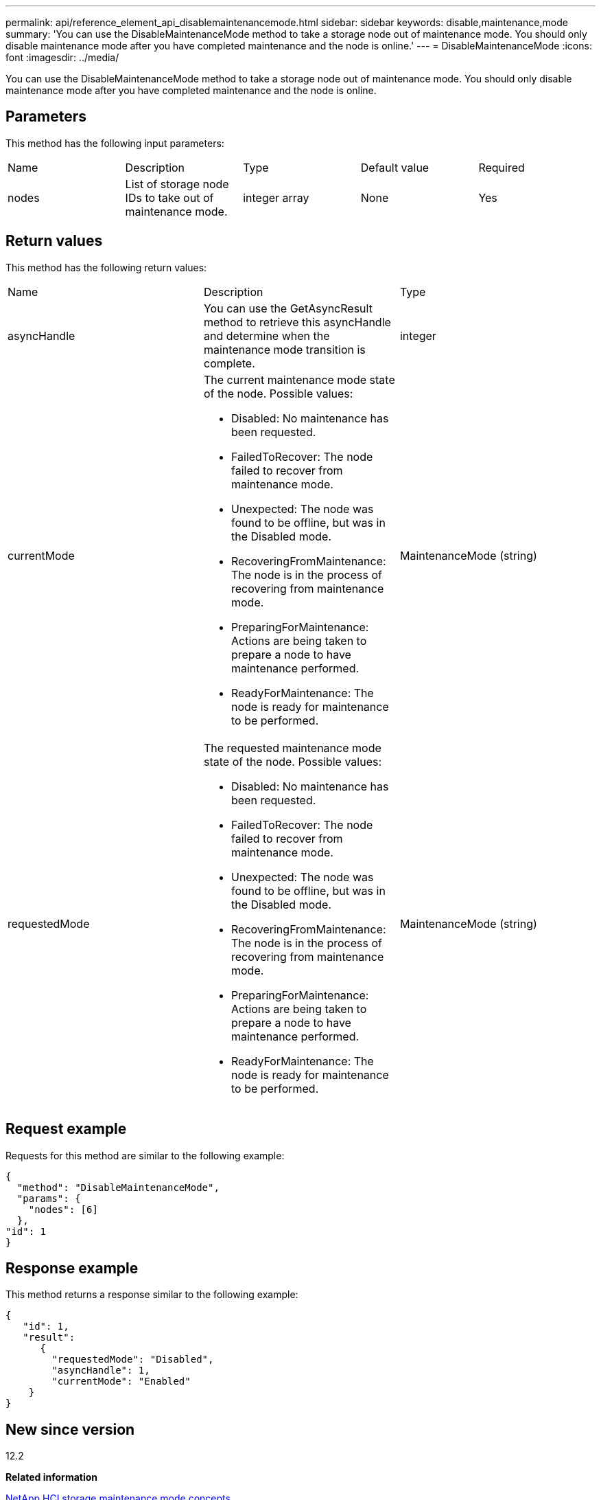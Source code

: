 ---
permalink: api/reference_element_api_disablemaintenancemode.html
sidebar: sidebar
keywords: disable,maintenance,mode
summary: 'You can use the DisableMaintenanceMode method to take a storage node out of maintenance mode. You should only disable maintenance mode after you have completed maintenance and the node is online.'
---
= DisableMaintenanceMode
:icons: font
:imagesdir: ../media/

[.lead]
You can use the DisableMaintenanceMode method to take a storage node out of maintenance mode. You should only disable maintenance mode after you have completed maintenance and the node is online.

== Parameters

This method has the following input parameters:

|===
|Name |Description |Type |Default value |Required
a|
nodes
a|
List of storage node IDs to take out of maintenance mode.
a|
integer array
a|
None
a|
Yes
|===

== Return values

This method has the following return values:

|===
|Name |Description |Type
a|
asyncHandle
a|
You can use the GetAsyncResult method to retrieve this asyncHandle and determine when the maintenance mode transition is complete.
a|
integer
a|
currentMode
a|
The current maintenance mode state of the node. Possible values:

* Disabled: No maintenance has been requested.
* FailedToRecover: The node failed to recover from maintenance mode.
* Unexpected: The node was found to be offline, but was in the Disabled mode.
* RecoveringFromMaintenance: The node is in the process of recovering from maintenance mode.
* PreparingForMaintenance: Actions are being taken to prepare a node to have maintenance performed.
* ReadyForMaintenance: The node is ready for maintenance to be performed.

a|
MaintenanceMode (string)
a|
requestedMode
a|
The requested maintenance mode state of the node. Possible values:

* Disabled: No maintenance has been requested.
* FailedToRecover: The node failed to recover from maintenance mode.
* Unexpected: The node was found to be offline, but was in the Disabled mode.
* RecoveringFromMaintenance: The node is in the process of recovering from maintenance mode.
* PreparingForMaintenance: Actions are being taken to prepare a node to have maintenance performed.
* ReadyForMaintenance: The node is ready for maintenance to be performed.

a|
MaintenanceMode (string)
|===

== Request example

Requests for this method are similar to the following example:

----
{
  "method": "DisableMaintenanceMode",
  "params": {
    "nodes": [6]
  },
"id": 1
}
----

== Response example

This method returns a response similar to the following example:

----
{
   "id": 1,
   "result":
      {
        "requestedMode": "Disabled",
        "asyncHandle": 1,
        "currentMode": "Enabled"
    }
}
----

== New since version

12.2

*Related information*

http://docs.netapp.com/us-en/hci/docs/concept_hci_storage_maintenance_mode.html[NetApp HCI storage maintenance mode concepts]
